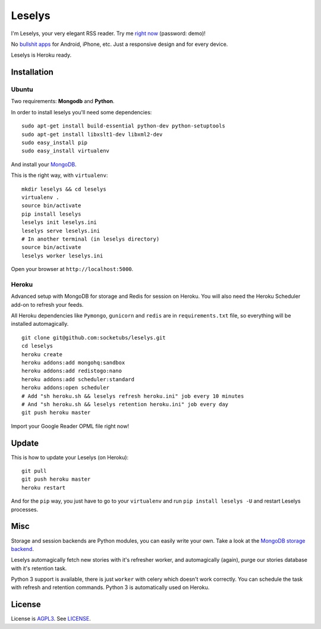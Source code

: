 Leselys
=======

I'm Leselys, your very elegant RSS reader. Try me `right now`_ (password: demo)!

No `bullshit apps`_ for Android, iPhone, etc. Just a responsive design and for every device.

Leselys is Heroku ready.

.. image:: https://dl.dropboxusercontent.com/u/79447684/Github/Leselys/screenshot_01.png
.. image:: https://dl.dropboxusercontent.com/u/79447684/Github/Leselys/screenshot_02.png

Installation
------------

Ubuntu
~~~~~~

Two requirements: **Mongodb** and **Python**.

In order to install leselys you'll need some dependencies: ::

  sudo apt-get install build-essential python-dev python-setuptools
  sudo apt-get install libxslt1-dev libxml2-dev
  sudo easy_install pip
  sudo easy_install virtualenv

And install your `MongoDB`_.

This is the right way, with ``virtualenv``:

::

  mkdir leselys && cd leselys
  virtualenv .
  source bin/activate
  pip install leselys
  leselys init leselys.ini
  leselys serve leselys.ini
  # In another terminal (in leselys directory)
  source bin/activate
  leselys worker leselys.ini

Open your browser at ``http://localhost:5000``.


Heroku
~~~~~~

Advanced setup with MongoDB for storage and Redis for session on Heroku.
You will also need the Heroku Scheduler add-on to refresh your feeds.

All Heroku dependencies like ``Pymongo``, ``gunicorn`` and ``redis`` are in ``requirements.txt`` file, so everything will be installed automagically.

::

  git clone git@github.com:socketubs/leselys.git
  cd leselys
  heroku create
  heroku addons:add mongohq:sandbox
  heroku addons:add redistogo:nano
  heroku addons:add scheduler:standard
  heroku addons:open scheduler
  # Add "sh heroku.sh && leselys refresh heroku.ini" job every 10 minutes
  # And "sh heroku.sh && leselys retention heroku.ini" job every day
  git push heroku master

Import your Google Reader OPML file right now!

Update
------

This is how to update your Leselys (on Heroku): ::

  git pull
  git push heroku master
  heroku restart

And for the ``pip`` way, you just have to go to your ``virtualenv`` and run ``pip install leselys -U`` and restart Leselys processes.

Misc
----

Storage and session backends are Python modules, you can easily write your own. Take a look at the `MongoDB storage backend`_.

Leselys automagically fetch new stories with it's refresher worker, and automagically (again), purge our stories database with it's retention task.

Python 3 support is available, there is just ``worker`` with celery which doesn't work correctly. You can schedule the task with refresh and retention commands.
Python 3 is automatically used on Heroku.

License
-------

License is `AGPL3`_. See `LICENSE`_.

.. _MongoDB: http://docs.mongodb.org/manual/installation/
.. _bullshit apps: http://tommorris.org/posts/8070
.. _right now: https://leselys.herokuapp.com
.. _MongoDB storage backend: https://github.com/socketubs/leselys/blob/master/leselys/backends/_mongodb.py
.. _Ubuntu: https://github.com/socketubs/leselys/wiki/Ubuntu
.. _Heroku: https://github.com/socketubs/leselys/wiki/Heroku
.. _AGPL3: http://www.gnu.org/licenses/agpl.html
.. _LICENSE: https://raw.github.com/socketubs/leselys/master/LICENSE
